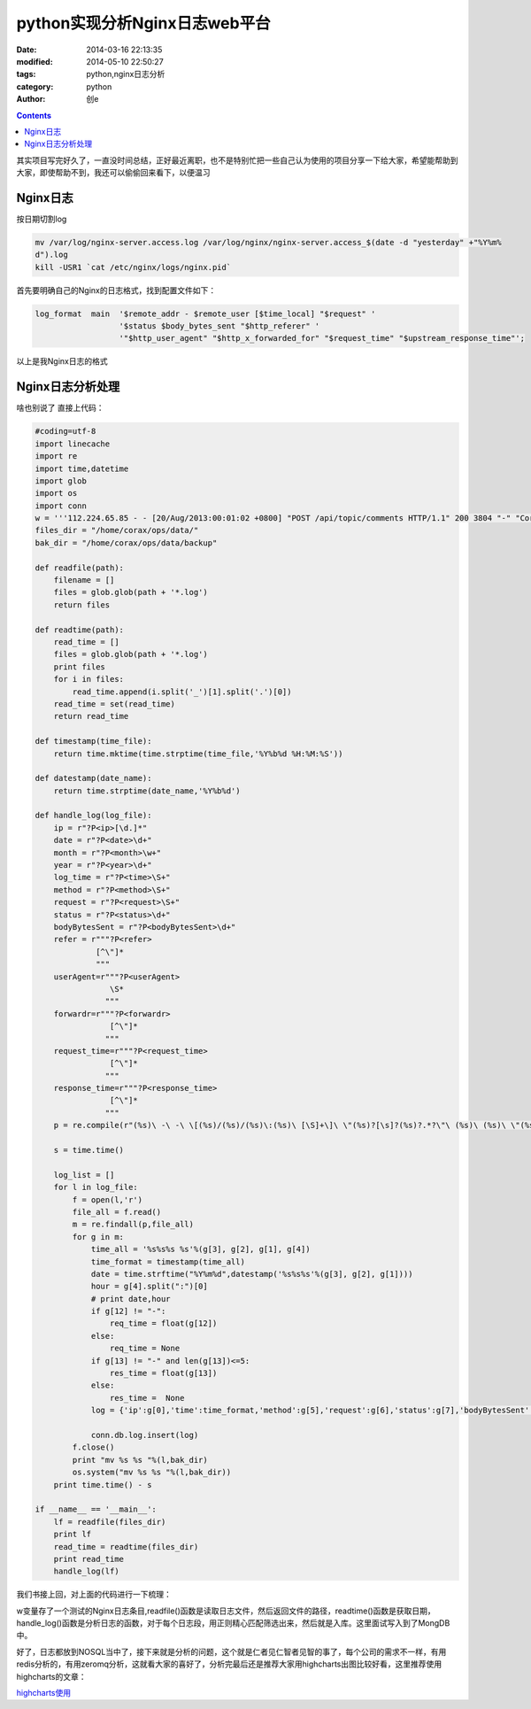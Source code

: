 python实现分析Nginx日志web平台
#################################
:date: 2014-03-16 22:13:35
:modified: 2014-05-10 22:50:27
:tags: python,nginx日志分析
:category: python
:author: 创e

.. contents:: 

其实项目写完好久了，一直没时间总结，正好最近离职，也不是特别忙把一些自己认为使用的项目分享一下给大家，希望能帮助到大家，即使帮助不到，我还可以偷偷回来看下，以便温习


Nginx日志
==================

按日期切割log

.. code-block:: python

    mv /var/log/nginx-server.access.log /var/log/nginx/nginx-server.access_$(date -d "yesterday" +"%Y%m%
    d").log
    kill -USR1 `cat /etc/nginx/logs/nginx.pid`

首先要明确自己的Nginx的日志格式，找到配置文件如下：

.. code-block:: python

    log_format  main  '$remote_addr - $remote_user [$time_local] "$request" '
                      '$status $body_bytes_sent "$http_referer" '
                      '"$http_user_agent" "$http_x_forwarded_for" "$request_time" "$upstream_response_time"';

以上是我Nginx日志的格式


Nginx日志分析处理
==================
啥也别说了 直接上代码：

.. code-block:: python

    #coding=utf-8
    import linecache
    import re
    import time,datetime
    import glob
    import os
    import conn
    w = '''112.224.65.85 - - [20/Aug/2013:00:01:02 +0800] "POST /api/topic/comments HTTP/1.1" 200 3804 "-" "Corax/0.7.0 CFNetwork/609.1.4 Darwin/13.0.0" "-" "1.173" "0.005"'''
    files_dir = "/home/corax/ops/data/"
    bak_dir = "/home/corax/ops/data/backup"

    def readfile(path):
        filename = []
        files = glob.glob(path + '*.log')
        return files              

    def readtime(path):
        read_time = []
        files = glob.glob(path + '*.log')
        print files
        for i in files:
            read_time.append(i.split('_')[1].split('.')[0])
        read_time = set(read_time)
        return read_time

    def timestamp(time_file):
        return time.mktime(time.strptime(time_file,'%Y%b%d %H:%M:%S'))

    def datestamp(date_name):
        return time.strptime(date_name,'%Y%b%d')

    def handle_log(log_file):
        ip = r"?P<ip>[\d.]*"
        date = r"?P<date>\d+"
        month = r"?P<month>\w+" 
        year = r"?P<year>\d+"
        log_time = r"?P<time>\S+"
        method = r"?P<method>\S+"
        request = r"?P<request>\S+"
        status = r"?P<status>\d+"
        bodyBytesSent = r"?P<bodyBytesSent>\d+"
        refer = r"""?P<refer>
                 [^\"]*
                 """
        userAgent=r"""?P<userAgent>
                    \S*
                   """
        forwardr=r"""?P<forwardr>
                    [^\"]*
                   """
        request_time=r"""?P<request_time>
                    [^\"]*
                   """
        response_time=r"""?P<response_time>
                    [^\"]*
                   """
        p = re.compile(r"(%s)\ -\ -\ \[(%s)/(%s)/(%s)\:(%s)\ [\S]+\]\ \"(%s)?[\s]?(%s)?.*?\"\ (%s)\ (%s)\ \"(%s)\"\ \"(%s).*?\"\ \"(%s)\"\ \"(%s)\"\ \"(%s)\"" %(ip, date, month, year, log_time, method, request, status, bodyBytesSent, refer, userAgent, forwardr, request_time, response_time ), re.VERBOSE)

        s = time.time()

        log_list = []
        for l in log_file:
            f = open(l,'r')
            file_all = f.read()
            m = re.findall(p,file_all)
            for g in m:
                time_all = '%s%s%s %s'%(g[3], g[2], g[1], g[4])
                time_format = timestamp(time_all)
                date = time.strftime("%Y%m%d",datestamp('%s%s%s'%(g[3], g[2], g[1])))
                hour = g[4].split(":")[0]
                # print date,hour
                if g[12] != "-":
                    req_time = float(g[12])
                else:
                    req_time = None
                if g[13] != "-" and len(g[13])<=5:
                    res_time = float(g[13])
                else:
                    res_time =  None
                log = {'ip':g[0],'time':time_format,'method':g[5],'request':g[6],'status':g[7],'bodyBytesSent':g[8],'refer':g[9],'userAgent':g[10],'forwardr':g[11],'request_time':req_time,'response_time':res_time,'date':int(date),'hour':int(hour)}

                conn.db.log.insert(log)
            f.close()
            print "mv %s %s "%(l,bak_dir)
            os.system("mv %s %s "%(l,bak_dir))
        print time.time() - s

    if __name__ == '__main__':
        lf = readfile(files_dir)
        print lf
        read_time = readtime(files_dir)
        print read_time
        handle_log(lf)


我们书接上回，对上面的代码进行一下梳理：

w变量存了一个测试的Nginx日志条目,readfile()函数是读取日志文件，然后返回文件的路径，readtime()函数是获取日期，handle_log()函数是分析日志的函数，对于每个日志段，用正则精心匹配筛选出来，然后就是入库。这里面试写入到了MongDB中。

好了，日志都放到NOSQL当中了，接下来就是分析的问题，这个就是仁者见仁智者见智的事了，每个公司的需求不一样，有用redis分析的，有用zeromq分析，这就看大家的喜好了，分析完最后还是推荐大家用highcharts出图比较好看，这里推荐使用highcharts的文章：

`highcharts使用`_ 

.. _highcharts使用: http://opslinux.com/python_and_highcharts-.html
    
